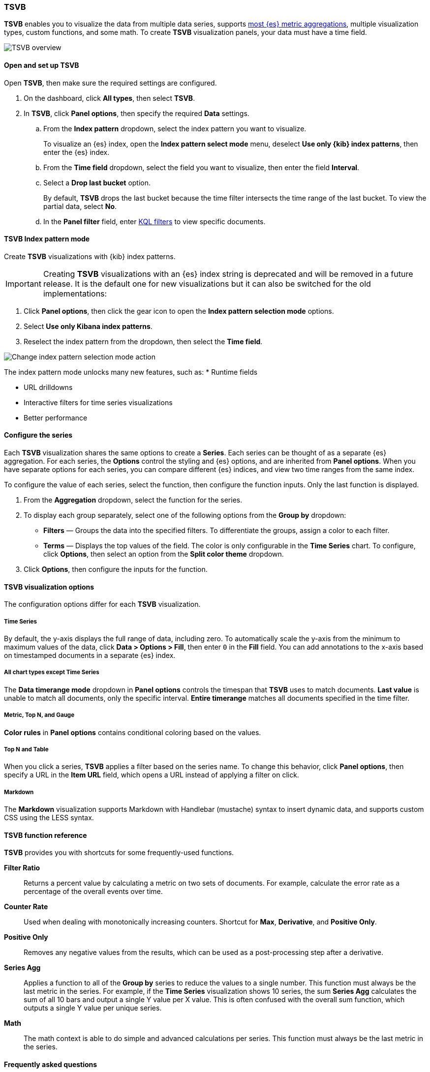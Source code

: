 [[tsvb]]
=== TSVB

*TSVB* enables you to visualize the data from multiple data series, supports <<aggregation-reference, 
most {es} metric aggregations>>, multiple visualization types, custom functions, and some math. 
To create *TSVB* visualization panels, your data must have a time field. 

[role="screenshot"]
image::visualize/images/tsvb-screenshot.png[TSVB overview]

[float]
[[tsvb-required-choices]]
==== Open and set up TSVB

Open *TSVB*, then make sure the required settings are configured.

. On the dashboard, click *All types*, then select *TSVB*.

. In *TSVB*, click *Panel options*, then specify the required *Data* settings.

.. From the *Index pattern* dropdown, select the index pattern you want to visualize. 
+
To visualize an {es} index, open the *Index pattern select mode* menu, deselect *Use only {kib} index patterns*, then enter the {es} index.

.. From the *Time field* dropdown, select the field you want to visualize, then enter the field *Interval*.

.. Select a *Drop last bucket* option. 
+
By default, *TSVB* drops the last bucket because the time filter intersects the time range of the last bucket. To view the partial data, select *No*.

.. In the *Panel filter* field, enter <<kuery-query, KQL filters>> to view specific documents.

[float]
[[tsvb-index-pattern-mode]]
==== TSVB Index pattern mode
Create *TSVB* visualizations with {kib} index patterns. 

IMPORTANT: Creating *TSVB* visualizations with an {es} index string is deprecated and will be removed in a future release.
It is the default one for new visualizations but it can also be switched for the old implementations:

. Click *Panel options*, then click the gear icon to open the *Index pattern selection mode* options.
. Select *Use only Kibana index patterns*.
. Reselect the index pattern from the dropdown, then select the *Time field*.

image::images/tsvb_index_pattern_selection_mode.png[Change index pattern selection mode action]

The index pattern mode unlocks many new features, such as:
* Runtime fields

* URL drilldowns

* Interactive filters for time series visualizations

* Better performance

[float]
[[configure-the-data-series]]
==== Configure the series

Each *TSVB* visualization shares the same options to create a *Series*. Each series can be thought of as a separate {es} aggregation. 
For each series, the *Options* control the styling and {es} options, and are inherited from *Panel options*.
When you have separate options for each series, you can compare different {es} indices, and view two time ranges from the same index. 

To configure the value of each series, select the function, then configure the function inputs. Only the last function is displayed.

. From the *Aggregation* dropdown, select the function for the series. 

. To display each group separately, select one of the following options from the *Group by* dropdown:

* *Filters* &mdash; Groups the data into the specified filters. To differentiate the groups, assign a color to each filter.

* *Terms* &mdash; Displays the top values of the field. The color is only configurable in the *Time Series* chart. To configure, click *Options*, then select an option from the *Split color theme* dropdown.

. Click *Options*, then configure the inputs for the function. 

[float]
[[configure-the-visualizations]]
==== TSVB visualization options

The configuration options differ for each *TSVB* visualization.

[float]
[[tsvb-time-series]]
===== Time Series

By default, the y-axis displays the full range of data, including zero. To automatically scale the y-axis from
the minimum to maximum values of the data, click *Data > Options > Fill*, then enter `0` in the *Fill* field.
You can add annotations to the x-axis based on timestamped documents in a separate {es} index.

[float]
[[all-chart-types-except-time-series]]
===== All chart types except Time Series

The *Data timerange mode* dropdown in *Panel options* controls the timespan that *TSVB* uses to match documents.
*Last value* is unable to match all documents, only the specific interval. *Entire timerange* matches all documents specified in the time filter.

[float]
[[metric-topn-gauge]]
===== Metric, Top N, and Gauge

*Color rules* in *Panel options* contains conditional coloring based on the values. 

[float]
[[topn-table]]
===== Top N and Table

When you click a series, *TSVB* applies a filter based on the series name. 
To change this behavior, click *Panel options*, then specify a URL in the *Item URL* field, which opens a URL instead of applying a filter on click. 

[float]
[[tsvb-markdown]]
===== Markdown

The *Markdown* visualization supports Markdown with Handlebar (mustache) syntax to insert dynamic data, and supports custom CSS using the LESS syntax.

[float]
[[tsvb-function-reference]]
==== TSVB function reference

*TSVB* provides you with shortcuts for some frequently-used functions.

*Filter Ratio*::
  Returns a percent value by calculating a metric on two sets of documents. 
  For example, calculate the error rate as a percentage of the overall events over time.

*Counter Rate*::
  Used when dealing with monotonically increasing counters. Shortcut for *Max*, *Derivative*, and *Positive Only*.

*Positive Only*::
  Removes any negative values from the results, which can be used as a post-processing step
  after a derivative.

*Series Agg*::
  Applies a function to all of the *Group by* series to reduce the values to a single number.
  This function must always be the last metric in the series.
  For example, if the *Time Series* visualization shows 10 series, the sum *Series Agg* calculates
  the sum of all 10 bars and output a single Y value per X value. This is often confused
  with the overall sum function, which outputs a single Y value per unique series.

*Math*::
  The math context is able to do simple and advanced calculations per series.
  This function must always be the last metric in the series.

[float]
[[tsvb-faq]]
==== Frequently asked questions

For answers to frequently asked *TSVB* question, review the following. 

[float]
===== Why is my TSVB visualization missing data?

It depends, but most often there are two causes:

* For *Time series* visualizations with a derivative function, the time interval can be too small. Derivatives require sequential values. 

* For all other *TSVB* visualizations, the cause is probably the *Data timerange mode*, which is controlled by *Panel options > Data timerange mode > Entire time range*.
By default, *TSVB* displays the last whole bucket. For example, if the time filter is set to *Last 24 hours*, and the
current time is 9:41, *TSVB* displays only the last 10 minutes &mdash; from 9:30 to 9:40.

[float]
===== How do I calculate the difference between two data series?

Performing math across data series is unsupported in *TSVB*. To calculate the difference between two data series, use <<timelion, *Timelion*>> or <<vega, *Vega*>>.

[float]
===== How do I compare the current versus previous month?

*TSVB* can display two series with time offsets, but it can't perform math across series. To add a time offset:

. Click *Clone Series*, then choose a color for the new series.
+
[role="screenshot"]
image::images/tsvb_clone_series.png[Clone Series action]
  
. Click *Options*, then enter the offset value in the *Offset series time by* field.

[float]
===== How do I calculate a month over month change?
  
The ability to calculate a month over month change is not fully supported in *TSVB*, but there is a special case that is supported _if_ the
time filter is set to 3 months or more _and_ the *Interval* is `1m`. Use the *Derivative* to get the absolute monthly change. To convert to a percent, 
add the *Math* function with the `params.current / (params.current - params.derivative)` formula, then select *Percent* from the *Data Formatter* dropdown.

For other types of month over month calculations, use <<timelion, *Timelion*>> or <<vega, *Vega*>>.

[float]
===== How do I calculate the duration between the start and end of an event?
  
Calculating the duration between the start and end of an event is unsupported in *TSVB* because *TSVB* requires correlation between different time periods. 
*TSVB* requires that the duration is pre-calculated.

[float]
===== How do I group on multiple fields?
  
To group with multiple fields, create runtime fields in the index pattern you are visualizing.

. Create a runtime field. Refer to <<managing-index-patterns, *Manage index patterns data fields*>> for more information.
+
[role="screenshot"]
image::images/tsvb_group_by_multiple_fields.png[Group by multiple fields]

. Create a new TSVB visualization and group by this field.
